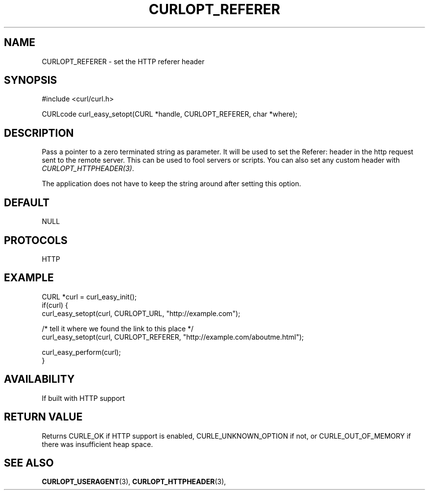 .\" **************************************************************************
.\" *                                  _   _ ____  _
.\" *  Project                     ___| | | |  _ \| |
.\" *                             / __| | | | |_) | |
.\" *                            | (__| |_| |  _ <| |___
.\" *                             \___|\___/|_| \_\_____|
.\" *
.\" * Copyright (C) 1998 - 2015, Daniel Stenberg, <daniel@haxx.se>, et al.
.\" *
.\" * This software is licensed as described in the file COPYING, which
.\" * you should have received as part of this distribution. The terms
.\" * are also available at https://curl.haxx.se/docs/copyright.html.
.\" *
.\" * You may opt to use, copy, modify, merge, publish, distribute and/or sell
.\" * copies of the Software, and permit persons to whom the Software is
.\" * furnished to do so, under the terms of the COPYING file.
.\" *
.\" * This software is distributed on an "AS IS" basis, WITHOUT WARRANTY OF ANY
.\" * KIND, either express or implied.
.\" *
.\" **************************************************************************
.\"
.TH CURLOPT_REFERER 3 "December 21, 2016" "libcurl 7.55.1" "curl_easy_setopt options"

.SH NAME
CURLOPT_REFERER \- set the HTTP referer header
.SH SYNOPSIS
#include <curl/curl.h>

CURLcode curl_easy_setopt(CURL *handle, CURLOPT_REFERER, char *where);
.SH DESCRIPTION
Pass a pointer to a zero terminated string as parameter. It will be used to
set the Referer: header in the http request sent to the remote server. This
can be used to fool servers or scripts. You can also set any custom header
with \fICURLOPT_HTTPHEADER(3)\fP.

The application does not have to keep the string around after setting this
option.
.SH DEFAULT
NULL
.SH PROTOCOLS
HTTP
.SH EXAMPLE
.nf
CURL *curl = curl_easy_init();
if(curl) {
  curl_easy_setopt(curl, CURLOPT_URL, "http://example.com");

  /* tell it where we found the link to this place */
  curl_easy_setopt(curl, CURLOPT_REFERER, "http://example.com/aboutme.html");

  curl_easy_perform(curl);
}
.fi
.SH AVAILABILITY
If built with HTTP support
.SH RETURN VALUE
Returns CURLE_OK if HTTP support is enabled, CURLE_UNKNOWN_OPTION if not, or
CURLE_OUT_OF_MEMORY if there was insufficient heap space.
.SH "SEE ALSO"
.BR CURLOPT_USERAGENT "(3), " CURLOPT_HTTPHEADER "(3), "
